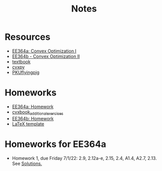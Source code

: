 #+title: Notes
* Resources
- [[https://stanford.edu/class/ee364a/index.html][EE364a: Convex Optimization I]]
- [[https://web.stanford.edu/class/ee364b/][EE364b - Convex Optimization II]]
- [[https://www.stanford.edu/~boyd/cvxbook/][textbook]]
- [[https://www.cvxpy.org/][cvxpy]]
- [[https://github.com/PKUFlyingPig/Standford_CVX101][PKUflyingpig]]

* Homeworks
- [[https://web.stanford.edu/class/ee364a/homework.html][EE364a: Homework]]
- [[https://github.com/cvxgrp/cvxbook_additional_exercises][cvxbook_additional_exercises]]
- [[https://web.stanford.edu/class/ee364b/homework.html][EE364b: Homework]]
- [[https://web.stanford.edu/class/ee364b/latex_templates/][LaTeX template]]

* Homeworks for EE364a
- Homework 1, due Friday 7/1/22:  2.9, 2.12a-e, 2.15, 2.4, A1.4, A2.7, 2.13.
  See [[https://web.stanford.edu/class/ee364a/solutions/hw/2022sum_hw1sol.pdf][Solutions.]]
